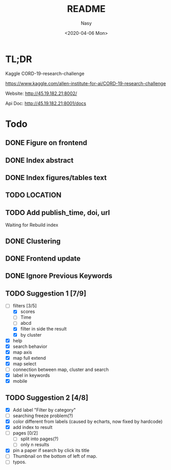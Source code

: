 #+options: ':nil *:t -:t ::t <:t H:3 \n:nil ^:{} arch:headline author:t
#+options: broken-links:mark c:nil creator:nil d:(not "LOGBOOK") date:t e:t
#+options: email:nil f:t inline:t num:t p:nil pri:nil prop:nil stat:t tags:t
#+options: tasks:t tex:t timestamp:t title:t toc:t todo:t |:t
#+title: README
#+date: <2020-04-06 Mon>
#+author: Nasy
#+email: nasyxx@gmail.com
#+language: en
#+select_tags: export
#+exclude_tags: noexport
#+creator: Emacs 26.3 (Org mode fatal: No names found, cannot describe anything.)

* TL;DR

Kaggle CORD-19-research-challenge

https://www.kaggle.com/allen-institute-for-ai/CORD-19-research-challenge

Website: http://45.19.182.21:8002/

Api Doc: http://45.19.182.21:8001/docs

* Todo

** DONE Figure on frontend
CLOSED: [2020-04-08 Wed 12:07]
:LOGBOOK:
- State "DONE"       from "NEXT"       [2020-04-08 Wed 12:07]
:END:
** DONE Index abstract
CLOSED: [2020-04-08 Wed 12:07]
:LOGBOOK:
- State "DONE"       from "NEXT"       [2020-04-08 Wed 12:07]
:END:
** DONE Index figures/tables text
CLOSED: [2020-04-08 Wed 12:07]
:LOGBOOK:
- State "DONE"       from "NEXT"       [2020-04-08 Wed 12:07]
:END:
** TODO LOCATION
** TODO Add publish_time, doi, url

Waiting for Rebuild index

** DONE Clustering
CLOSED: [2020-04-14 Tue 14:23]
:LOGBOOK:
- State "DONE"       from "NEXT"       [2020-04-14 Tue 14:23]
:END:

** DONE Frontend update
CLOSED: [2020-04-14 Tue 17:10]
:LOGBOOK:
- State "DONE"       from "NEXT"       [2020-04-14 Tue 17:10]
:END:

** DONE Ignore Previous Keywords
CLOSED: [2020-04-14 Tue 14:24]
:LOGBOOK:
- State "DONE"       from "NEXT"       [2020-04-14 Tue 14:24]
:END:

** TODO Suggestion 1 [7/9]
+ [-] filters [3/5]
    - [X] scores
    - [ ] Time
    - [ ] abcd
    - [X] filter in side the result
    - [X] by cluster
+ [X] help
+ [X] search behavior
+ [X] map axis
+ [X] map full extend
+ [X] map select
+ [ ] connection between map, cluster and search
+ [X] label in keywords
+ [X] mobile

** TODO Suggestion 2 [4/8]

+ [X] Add label "Filter by category"
+ [ ] searching freeze problem(?)
+ [X] color different from labels (caused by echarts, now fixed by hardcode)
+ [X] add index to result
+ [ ] pages [0/2]
    - [ ] split into pages(?)
    - [ ] only n results
+ [X] pin a paper if search by click its title
+ [ ] Thumbnail on the bottom of left of map.
+ [ ] typos.
